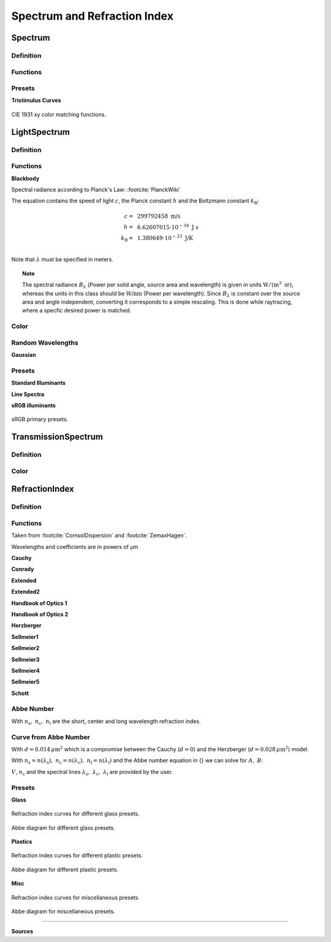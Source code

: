 ********************************
Spectrum and Refraction Index
********************************

Spectrum
==============

Definition
--------------

Functions
------------

.. TODO implement


Presets
------------

**Tristimulus Curves**

.. figure:: images/cie_cmf.svg
   :width: 600
   :align: center

   CIE 1931 xy color matching functions.


LightSpectrum
=================

Definition
-----------------


Functions
---------------

**Blackbody**

Spectral radiance according to Planck's Law: :footcite:`PlanckWiki`

.. math::
   B_\lambda (\lambda, ~T) = \frac{2 h c^2}{\lambda^5} \frac{1}{\exp\left(\frac{h  c } {\lambda k_\text{B}  T}\right) - 1}
   :label: planck_radiator


The equation contains the speed of light :math:`c`, the Planck constant :math:`h` and the Boltzmann constant :math:`k_\text{B}`:

.. math::
   c =&~ 299792458 ~\text{m/s}\\
   h =&~ 6.62607015\cdot 10^{-34} ~\text{J s}\\
   k_\text{B} =&~ 1.380649 \cdot 10^{-23} ~\text{J/K}\\

Note that :math:`\lambda` must be specified in meters.


.. topic:: Note

   The spectral radiance :math:`B_\lambda` (Power per solid angle, source area and wavelength) is given in units :math:`\text{W}/(\text{m}^3~\text{sr})`, whereas the units in this class should be :math:`\text{W/nm}` (Power per wavelength). Since :math:`B_\lambda` is constant over the source area and angle independent, converting it corresponds to a simple rescaling. 
   This is done while raytracing, where a specfic desired power is matched.


Color
----------

.. _random_wavelengths:
   
Random Wavelengths
--------------------

.. TODO different wavelength generations, mention inverse transform sampling


**Gaussian**

.. math::
   \lambda_0 =&~ \frac{1}{2}\left(1 + \text{erf}\left(\frac{\lambda_\text{min} - \mu}{\sqrt{2} \sigma}\right)\right)\\
   \lambda_1 =&~ \frac{1}{2}\left(1 + \text{erf}\left(\frac{\lambda_\text{max} - \mu}{\sqrt{2} \sigma}\right)\right)
   :label: gaussian_trunc_lambda_bounds
                
.. math::
    \Lambda = \mathcal{U}_{[\lambda_0, ~\lambda_1]} 
   :label: gaussian_trunc_lambda_distr

.. math::
   \lambda = \mu + \sqrt{2} ~ \sigma ~  \text{erf}^{-1}(2\Lambda-1)
   :label: gaussian_trunc_lambda



Presets
--------------

**Standard Illuminants**

**Line Spectra**

**sRGB illuminants**

.. _rgb_curve2_:
.. figure:: images/rgb_curves2.svg
   :width: 600
   :align: center

   sRGB primary presets.


TransmissionSpectrum
======================

Definition
--------------

Color
-----------

RefractionIndex
===================

Definition
-------------

Functions
-------------

Taken from :footcite:`ComsolDispersion` and :footcite:`ZemaxHagen`.

Wavelengths and coefficients are in powers of µm

**Cauchy**

.. math::
   n = c_0 + \frac{c_1}{\lambda^2} + \frac{c_2}{\lambda^4} + \frac{c_3}{\lambda^6}
   :label: n_cauchy

**Conrady**

.. math::
   n = c_0+ \frac{c_1} {\lambda} + \frac{c_2} {\lambda^{3.5}}
   :label: n_conrady

**Extended**

.. math::
   n^2 = c_0+c_1 \lambda^2+ \frac{c_2} {\lambda^{2}}+ \frac{c_3} {\lambda^{4}}+ \frac{c_4} {\lambda^{6}}+ \frac{c_5} {\lambda^{8}}+ \frac{c_6} {\lambda^{10}}+\frac{c_7} {\lambda^{12}}
   :label: n_extended


**Extended2**

.. math::
   n^2 = c_0+c_1 \lambda^2+ \frac{c_2} {\lambda^{2}}+ \frac{c_3} {\lambda^{4}}+\frac{c_4} {\lambda^{6}}+\frac{c_5} {\lambda^{8}}+c_6 \lambda^4+c_7 \lambda^6
   :label: n_extended2


**Handbook of Optics 1**

.. math::
   n^2 = c_0+\frac{c_1}{\lambda^2-c_2}-c_3 \lambda^2
   :label: n_optics1


**Handbook of Optics 2**

.. math::
   n^2 = c_0+\frac{c_1 \lambda^2}{\lambda^2-c_2}-c_3 \lambda^2
   :label: n_optics2

**Herzberger**

.. math::
   \begin{align}
   n =&~ c_0+c_1 L+c_2 L^2+c_3 \lambda^2+c_4 \lambda^4+c_5 \lambda^6 \\
   &\text{ with   } L= \frac{1} {\lambda^2-0.028 {\mu m^2}}
   \end{align}
   :label: n_herzberger

**Sellmeier1**

.. math::
   n^2 = 1+\frac{c_0 \lambda^2}{\lambda^2-c_1}+\frac{c_2 \lambda^2}{\lambda^2-c_3}+\frac{c_4 \lambda^2}{\lambda^2-c_5}
   :label: n_sellmeier1 

**Sellmeier2**

.. math::
   n^2 = 1+c_0+\frac{c_1 \lambda^2}{\lambda^2-c_2^2}+\frac{c_3}{\lambda^2-c_4^2}
   :label: n_sellmeier2 

**Sellmeier3**

.. math::
   n^2 = 1+\frac{c_0 \lambda^2}{\lambda^2-c_1}+\frac{c_2 \lambda^2}{\lambda^2-c_3}+\frac{c_4 \lambda^2}{\lambda^2-c_5}+\frac{c_6 \lambda^2}{\lambda^2-c_7}
   :label: n_sellmeier3 

**Sellmeier4**

.. math::
   n^2 = c_0+\frac{c_1 \lambda^2}{\lambda^2-c_2}+\frac{c_3 \lambda^2}{\lambda^2-c_4}
   :label: n_sellmeier4 

**Sellmeier5**

.. math::
   n^2 = 1+\frac{c_0 \lambda^2}{\lambda^2-c_1}+\frac{c_2 \lambda^2}{\lambda^2-c_3}+\frac{c_4 \lambda^2}{\lambda^2-c_5}+\frac{c_6 \lambda^2}{\lambda^2-c_7}+\frac{c_8 \lambda^2}{\lambda^2-c_9}
   :label: n_sellmeier5 

**Schott**

.. math::
   n^2 = c_0+c_1 \lambda^2+\frac{c_2}{ \lambda^{2}}+\frac{c_3} {\lambda^{4}}+\frac{c_4} {\lambda^{6}}+\frac{c_5} {\lambda^{8}}
   :label: n_schott 


Abbe Number
--------------

.. math::
   V = \frac{n_\text{c} - 1}{n_\text{s} - n_\text{l}}
   :label: abbe_eq

With :math:`n_\text{s},~n_\text{c},~n_\text{l}` are the short, center and long wavelength refraction index.

Curve from Abbe Number
-----------------------


.. math::
   n = A + \frac{B}{\lambda^2 - d}
   :label: n_from_abbe_base

With :math:`d=0.014\, \mu\text{m}^2` which is a compromise between the Cauchy (:math:`d=0`) and the Herzberger (:math:`d=0.028\,\mu\text{m}^2`) model.

With :math:`n_\text{s}=n(\lambda_\text{s}),~n_\text{c}=n(\lambda_\text{c}),~n_\text{l}=n(\lambda_\text{l})` and the Abbe number equation in {} we can solve for :math:`A,~B`:

.. math::
   B =&~ \frac{1}{V}\frac{n_\text{c}-1}{\frac{1}{\lambda^2_\text{s} - d} - \frac{1}{\lambda^2_\text{l}-d}}\\
   A =&~ n_\text{c} - \frac{B}{\lambda^2_\text{c}-d}
   :label: n_from_abbe_solution

:math:`V`, :math:`n_\text{c}` and the spectral lines :math:`\lambda_\text{s},~\lambda_\text{c},~\lambda_\text{l}` are provided by the user.

Presets
--------------

**Glass**

.. figure:: images/glass_presets_n.svg
   :width: 600
   :align: center

   Refraction index curves for different glass presets.

.. figure:: images/glass_presets_V.svg
   :width: 600
   :align: center
   
   Abbe diagram for different glass presets.

**Plastics**

.. figure:: images/plastics_presets_n.svg
   :width: 600
   :align: center
   
   Refraction index curves for different plastic presets.

.. figure:: images/plastics_presets_V.svg
   :width: 600
   :align: center
   
   Abbe diagram for different plastic presets.

**Misc**

.. figure:: images/misc_presets_n.svg
   :width: 600
   :align: center

   Refraction index curves for miscellaneous presets.

.. figure:: images/misc_presets_V.svg
   :width: 600
   :align: center
   
   Abbe diagram for miscellaneous presets.



------------

**Sources**

.. footbibliography::


